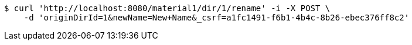 [source,bash]
----
$ curl 'http://localhost:8080/material1/dir/1/rename' -i -X POST \
    -d 'originDirId=1&newName=New+Name&_csrf=a1fc1491-f6b1-4b4c-8b26-ebec376ff8c2'
----